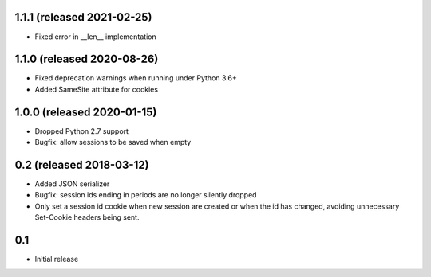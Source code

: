 1.1.1 (released 2021-02-25)
---------------------------

- Fixed error in __len__ implementation

1.1.0 (released 2020-08-26)
---------------------------

- Fixed deprecation warnings when running under Python 3.6+
- Added SameSite attribute for cookies

1.0.0 (released 2020-01-15)
---------------------------

- Dropped Python 2.7 support
- Bugfix: allow sessions to be saved when empty

0.2 (released 2018-03-12)
-------------------------

- Added JSON serializer
- Bugfix: session ids ending in periods are no longer silently dropped
- Only set a session id cookie when new session are created or when the id has
  changed, avoiding unnecessary Set-Cookie headers being sent.

0.1
----

- Initial release
